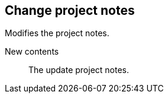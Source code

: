 ## Change project notes

Modifies the project notes.

====
[[notes]] New contents::
The update project notes.
====
